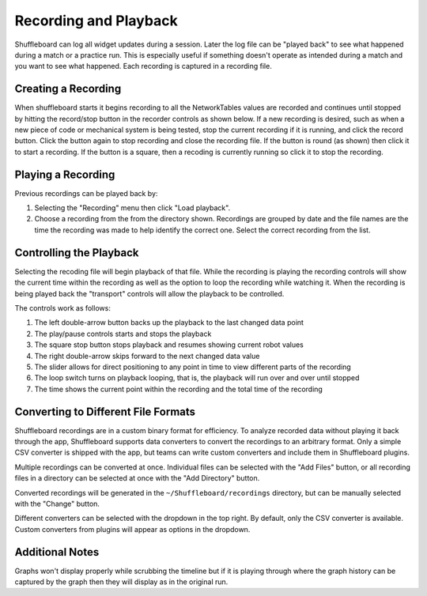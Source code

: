 Recording and Playback
======================

Shuffleboard can log all widget updates during a session. Later the log file can be "played back" to see what happened during a match or a practice run. This is especially useful if something doesn't operate as intended during a match and you want to see what happened. Each recording is captured in a recording file.

Creating a Recording
--------------------

When shuffleboard starts it begins recording to all the NetworkTables values are recorded and continues until stopped by hitting the record/stop button in the recorder controls as shown below. If a new recording is desired, such as when a new piece of code or mechanical system is being tested, stop the current recording if it is running, and click the record button. Click the button again to stop recording and close the recording file. If the button is round (as shown) then click it to start a recording. If the button is a square, then a recoding is currently running so click it to stop the recording.

.. image:: images/shuffleboard-recording/record.png
   :alt: Highlights the record button with a filled in circle on it.

Playing a Recording
-------------------

Previous recordings can be played back by:

1. Selecting the "Recording" menu then click "Load playback".
2. Choose a recording from the from the directory shown. Recordings are grouped by date and the file names are the time the recording was made to help identify the correct one. Select the correct recording from the list.

.. image:: images/shuffleboard-recording/playback.png
   :alt: Choose "Recording" then "Load Playback" to select the file and start playback of the recording.

Controlling the Playback
------------------------

Selecting the recoding file will begin playback of that file. While the recording is playing the recording controls will show the current time within the recording as well as the option to loop the recording while watching it. When the recording is being played back the "transport" controls will allow the playback to be controlled.

.. image:: images/shuffleboard-recording/playback-control.png
   :alt: Explains what each of the playback controls buttons do.

The controls work as follows:

1. The left double-arrow button backs up the playback to the last changed data point
2. The play/pause controls starts and stops the playback
3. The square stop button stops playback and resumes showing current robot values
4. The right double-arrow skips forward to the next changed data value
5. The slider allows for direct positioning to any point in time to view different parts of the recording
6. The loop switch turns on playback looping, that is, the playback will run over and over until stopped
7. The time shows the current point within the recording and the total time of the recording

Converting to Different File Formats
------------------------------------

.. image:: images/shuffleboard-recording/convert.png
   :alt: To convert recordings to another format choose "Recording" then "Convert recodings"

Shuffleboard recordings are in a custom binary format for efficiency. To analyze recorded data without playing it back through the app, Shuffleboard supports data converters to convert the recordings to an arbitrary format. Only a simple CSV converter is shipped with the app, but teams can write custom converters and include them in Shuffleboard plugins.

.. image:: images/shuffleboard-recording/convert-dialog.png
   :alt: Options for how to convert recordings to different formats.

Multiple recordings can be converted at once. Individual files can be selected with the "Add Files" button, or all recording files in a directory can be selected at once with the "Add Directory" button.

Converted recordings will be generated in the ``~/Shuffleboard/recordings`` directory, but can be manually selected with the "Change" button.

Different converters can be selected with the dropdown in the top right. By default, only the CSV converter is available. Custom converters from plugins will appear as options in the dropdown.

Additional Notes
----------------

Graphs won't display properly while scrubbing the timeline but if it is playing through where the graph history can be captured by the graph then they will display as in the original run.

